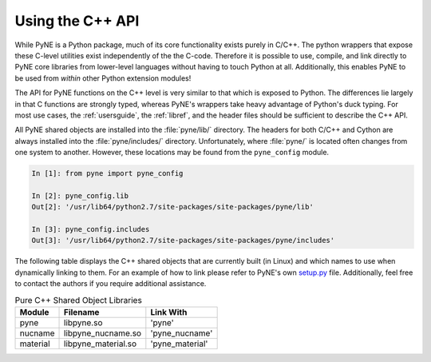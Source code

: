 .. _cppapi:

=================
Using the C++ API
=================
While PyNE is a Python package, much of its core functionality exists purely in C/C++.
The python wrappers that expose these C-level utilities exist independently of the the 
C-code.  Therefore it is possible to use, compile, and link directly to PyNE core 
libraries from lower-level languages without having to touch Python at all.  Additionally, 
this enables PyNE to be used from *within* other Python extension modules!

The API for PyNE functions on the C++ level is very similar to that which is exposed to 
Python.  The differences lie largely in that C functions are strongly typed, whereas PyNE's
wrappers take heavy advantage of Python's duck typing.  For most use cases, the :ref:`usersguide`,
the :ref:`libref`, and the header files should be sufficient to describe the C++ API.

All PyNE shared objects are installed into the :file:`pyne/lib/` directory.  The headers
for both C/C++ and Cython are always installed into the :file:`pyne/includes/` directory.
Unfortunately, where :file:`pyne/` is located often changes from one system to another.
However, these locations may be found from the ``pyne_config`` module.

.. code-block:: ipython 

    In [1]: from pyne import pyne_config

    In [2]: pyne_config.lib
    Out[2]: '/usr/lib64/python2.7/site-packages/site-packages/pyne/lib'

    In [3]: pyne_config.includes
    Out[3]: '/usr/lib64/python2.7/site-packages/site-packages/pyne/includes'


The following table displays the C++ shared objects that are currently built (in Linux)
and which names to use when dynamically linking to them.  For an example of how to link 
please refer to PyNE's own `setup.py`_ file.  Additionally, feel free to contact the 
authors if you require additional assistance.

.. table:: Pure C++ Shared Object Libraries

    ======== =================== ===============
    Module   Filename            Link With
    ======== =================== ===============
    pyne     libpyne.so          'pyne'
    nucname  libpyne_nucname.so  'pyne_nucname'
    material libpyne_material.so 'pyne_material'
    ======== =================== ===============

.. _setup.py: https://github.com/pyne/pyne/blob/staging/setup.py
